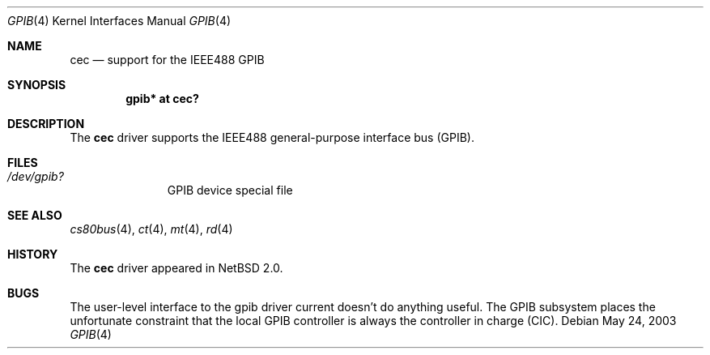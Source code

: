 .\"     $NetBSD: gpib.4,v 1.2 2003/07/04 08:32:08 wiz Exp $
.\"
.\" Copyright (c) 2003 The NetBSD Foundation, Inc.
.\" All rights reserved.
.\"
.\" This code is derived from software contributed to The NetBSD Foundation
.\" by Gregory McGarry.
.\"
.\" Redistribution and use in source and binary forms, with or without
.\" modification, are permitted provided that the following conditions
.\" are met:
.\" 1. Redistributions of source code must retain the above copyright
.\"    notice, this list of conditions and the following disclaimer.
.\" 2. Redistributions in binary form must reproduce the above copyright
.\"    notice, this list of conditions and the following disclaimer in the
.\"    documentation and/or other materials provided with the distribution.
.\" 3. All advertising materials mentioning features or use of this software
.\"    must display the following acknowledgement:
.\"        This product includes software developed by the NetBSD
.\"        Foundation, Inc. and its contributors.
.\" 4. Neither the name of The NetBSD Foundation nor the names of its
.\"    contributors may be used to endorse or promote products derived
.\"    from this software without specific prior written permission.
.\"
.\" THIS SOFTWARE IS PROVIDED BY THE NETBSD FOUNDATION, INC. AND CONTRIBUTORS
.\" ``AS IS'' AND ANY EXPRESS OR IMPLIED WARRANTIES, INCLUDING, BUT NOT LIMITED
.\" TO, THE IMPLIED WARRANTIES OF MERCHANTABILITY AND FITNESS FOR A PARTICULAR
.\" PURPOSE ARE DISCLAIMED.  IN NO EVENT SHALL THE FOUNDATION OR CONTRIBUTORS
.\" BE LIABLE FOR ANY DIRECT, INDIRECT, INCIDENTAL, SPECIAL, EXEMPLARY, OR
.\" CONSEQUENTIAL DAMAGES (INCLUDING, BUT NOT LIMITED TO, PROCUREMENT OF
.\" SUBSTITUTE GOODS OR SERVICES; LOSS OF USE, DATA, OR PROFITS; OR BUSINESS
.\" INTERRUPTION) HOWEVER CAUSED AND ON ANY THEORY OF LIABILITY, WHETHER IN
.\" CONTRACT, STRICT LIABILITY, OR TORT (INCLUDING NEGLIGENCE OR OTHERWISE)
.\" ARISING IN ANY WAY OUT OF THE USE OF THIS SOFTWARE, EVEN IF ADVISED OF THE
.\" POSSIBILITY OF SUCH DAMAGE.
.\"
.Dd May 24, 2003
.Dt GPIB 4
.Os
.Sh NAME
.Nm cec
.Nd support for the IEEE488 GPIB
.Sh SYNOPSIS
.Cd "gpib* at cec?"
.Sh DESCRIPTION
The
.Nm
driver supports the IEEE488 general-purpose interface bus (GPIB).
.Sh FILES
.Bl -tag -width /dev/gpib -compact
.It Pa /dev/gpib?
GPIB device special file
.El
.Sh SEE ALSO
.Xr cs80bus 4 ,
.Xr ct 4 ,
.Xr mt 4 ,
.Xr rd 4
.Sh HISTORY
The
.Nm
driver appeared in
.Nx 2.0 .
.Sh BUGS
The user-level interface to the gpib driver current doesn't do
anything useful.
The GPIB subsystem places the unfortunate constraint that the
local GPIB controller is always the controller in charge (CIC).
